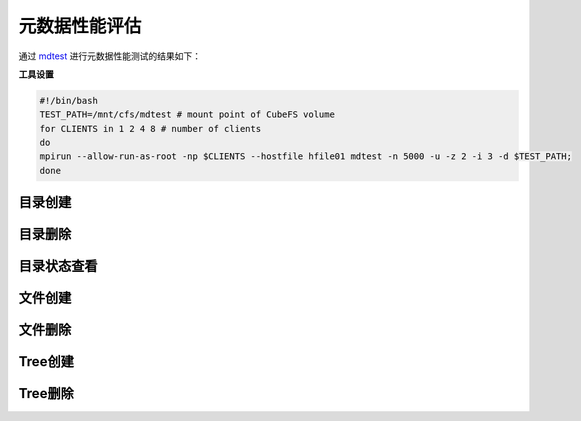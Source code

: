 元数据性能评估
----------------

通过 mdtest_ 进行元数据性能测试的结果如下：

.. _mdtest: https://github.com/LLNL/mdtest

**工具设置**

.. code-block:: bash

    #!/bin/bash
    TEST_PATH=/mnt/cfs/mdtest # mount point of CubeFS volume
    for CLIENTS in 1 2 4 8 # number of clients
    do
    mpirun --allow-run-as-root -np $CLIENTS --hostfile hfile01 mdtest -n 5000 -u -z 2 -i 3 -d $TEST_PATH;
    done

目录创建
===================

.. image:: ../pic/cfs-mdtest-dir-creation.png
   :scale: 75 %
   :alt: Dir Creation

.. csv-table:: 
   :file: ../csv/cfs-mdtest-dir-creation.csv

目录删除
===================

.. image:: ../pic/cfs-mdtest-dir-removal.png
   :scale: 75 %
   :alt: Dir Removal

.. csv-table:: 
   :file: ../csv/cfs-mdtest-dir-removal.csv

目录状态查看
===================

.. image:: ../pic/cfs-mdtest-dir-stat.png
   :scale: 75 %
   :alt: Dir Stat

.. csv-table:: 
   :file: ../csv/cfs-mdtest-dir-stat.csv

文件创建
===================

.. image:: ../pic/cfs-mdtest-file-creation.png
   :scale: 75 %
   :alt: File Creation

.. csv-table::
   :file: ../csv/cfs-mdtest-file-creation.csv

文件删除
===================

.. image:: ../pic/cfs-mdtest-file-removal.png
   :scale: 75 %
   :alt: File Removal

.. csv-table::
   :file: ../csv/cfs-mdtest-file-removal.csv

Tree创建
===================

.. image:: ../pic/cfs-mdtest-tree-creation.png
   :scale: 75 %
   :alt: Tree Creation

.. csv-table::
   :file: ../csv/cfs-mdtest-tree-creation.csv

Tree删除
===================

.. image:: ../pic/cfs-mdtest-tree-removal.png
   :scale: 75 %
   :alt: Tree Removal

.. csv-table::
   :file: ../csv/cfs-mdtest-tree-removal.csv


